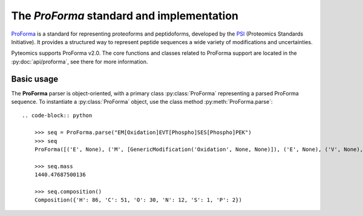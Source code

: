 The *ProForma* standard and implementation
------------------------------------------

`ProForma <https://www.psidev.info/proforma>`_ is a standard for representing proteoforms and peptidoforms,
developed by the `PSI <https://www.psidev.info/>`_ (Proteomics Standards Initiative).
It provides a structured way to represent peptide sequences a wide variety of modifications and uncertainties.

Pyteomics supports ProForma v2.0. The core functions and classes related to ProForma support are located in the :py:doc:`api/proforma`,
see there for more information.

Basic usage
~~~~~~~~~~~

The **ProForma** parser is object-oriented, with a primary class :py:class:`ProForma` representing a parsed ProForma sequence.
To instantiate a :py:class:`ProForma` object, use the class method :py:meth:`ProForma.parse`::

    .. code-block:: python

        >>> seq = ProForma.parse("EM[Oxidation]EVT[Phospho]SES[Phospho]PEK")
        >>> seq
        ProForma([('E', None), ('M', [GenericModification('Oxidation', None, None)]), ('E', None), ('V', None), ('T', [GenericModification('Phospho', None, None)]), ('S', None), ('E', None), ('S', [GenericModification('Phospho', None, None)]), ('P', None), ('E', None), ('K', None)], {'n_term': None, 'c_term': None, 'unlocalized_modifications': [], 'labile_modifications': [], 'fixed_modifications': [], 'intervals': [], 'isotopes': [], 'group_ids': [], 'charge_state': None})

        >>> seq.mass
        1440.47687500136

        >>> seq.composition()
        Composition({'H': 86, 'C': 51, 'O': 30, 'N': 12, 'S': 1, 'P': 2})
